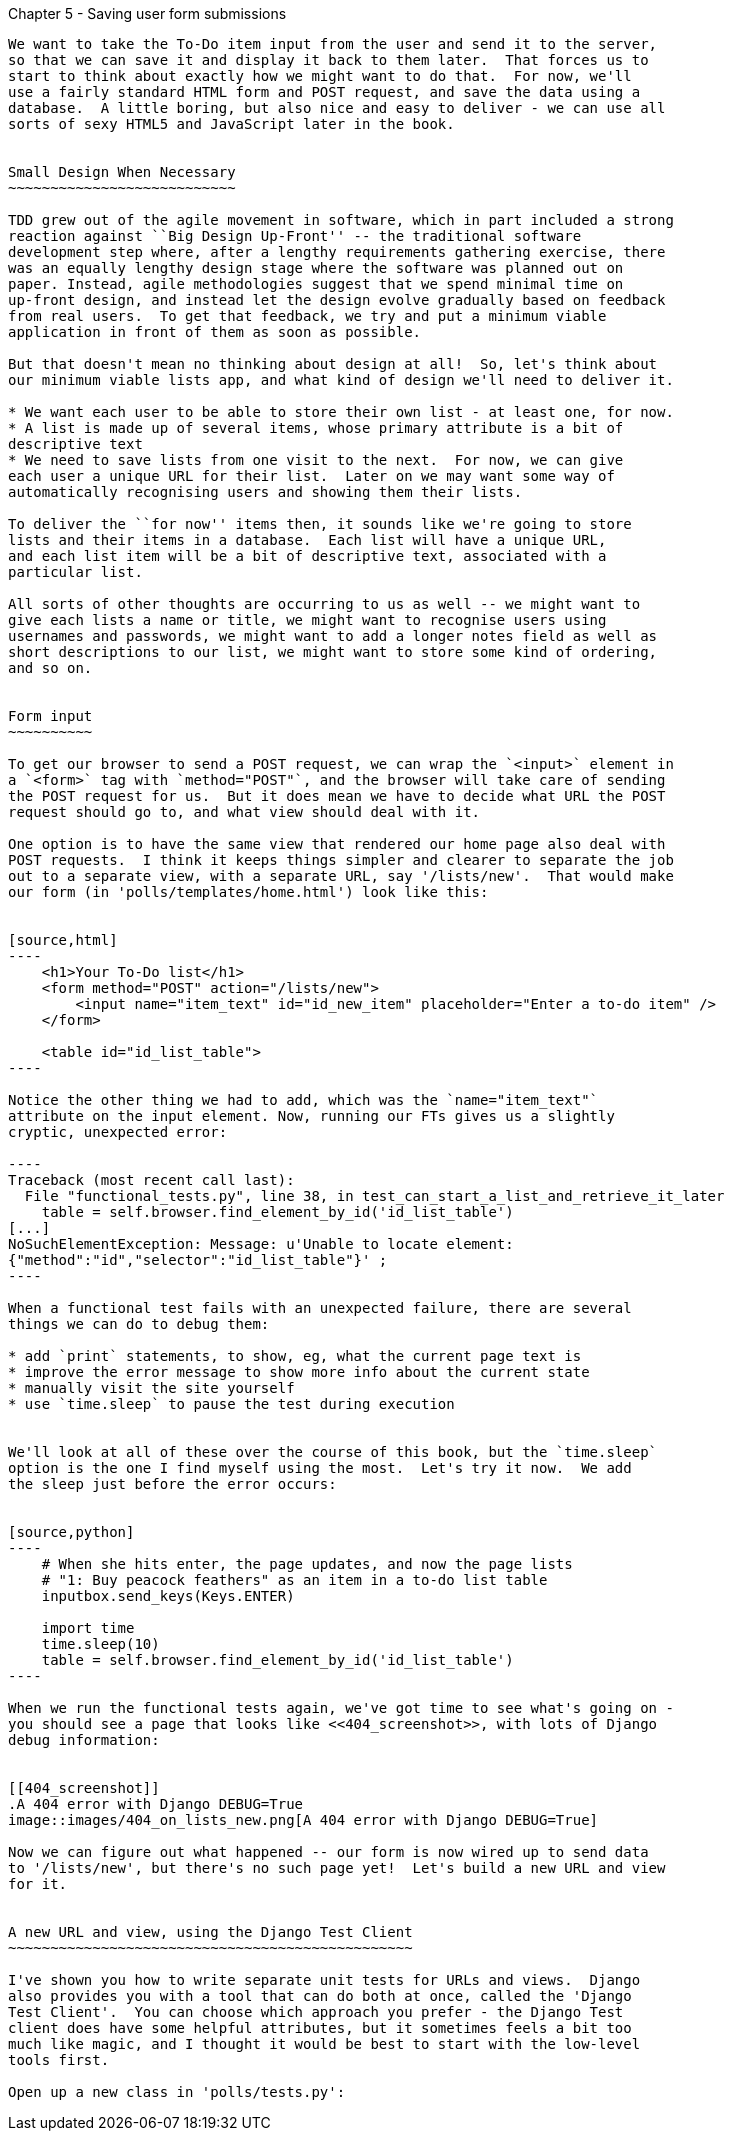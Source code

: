Chapter 5 - Saving user form submissions
--------------------------------------

We want to take the To-Do item input from the user and send it to the server,
so that we can save it and display it back to them later.  That forces us to 
start to think about exactly how we might want to do that.  For now, we'll 
use a fairly standard HTML form and POST request, and save the data using a
database.  A little boring, but also nice and easy to deliver - we can use all
sorts of sexy HTML5 and JavaScript later in the book.


Small Design When Necessary
~~~~~~~~~~~~~~~~~~~~~~~~~~~

TDD grew out of the agile movement in software, which in part included a strong
reaction against ``Big Design Up-Front'' -- the traditional software
development step where, after a lengthy requirements gathering exercise, there
was an equally lengthy design stage where the software was planned out on
paper. Instead, agile methodologies suggest that we spend minimal time on
up-front design, and instead let the design evolve gradually based on feedback
from real users.  To get that feedback, we try and put a minimum viable
application in front of them as soon as possible.

But that doesn't mean no thinking about design at all!  So, let's think about
our minimum viable lists app, and what kind of design we'll need to deliver it.

* We want each user to be able to store their own list - at least one, for now.
* A list is made up of several items, whose primary attribute is a bit of 
descriptive text
* We need to save lists from one visit to the next.  For now, we can give 
each user a unique URL for their list.  Later on we may want some way of
automatically recognising users and showing them their lists.

To deliver the ``for now'' items then, it sounds like we're going to store
lists and their items in a database.  Each list will have a unique URL,
and each list item will be a bit of descriptive text, associated with a
particular list.

All sorts of other thoughts are occurring to us as well -- we might want to
give each lists a name or title, we might want to recognise users using
usernames and passwords, we might want to add a longer notes field as well as
short descriptions to our list, we might want to store some kind of ordering, 
and so on.  


Form input
~~~~~~~~~~

To get our browser to send a POST request, we can wrap the `<input>` element in
a `<form>` tag with `method="POST"`, and the browser will take care of sending
the POST request for us.  But it does mean we have to decide what URL the POST
request should go to, and what view should deal with it.

One option is to have the same view that rendered our home page also deal with 
POST requests.  I think it keeps things simpler and clearer to separate the job
out to a separate view, with a separate URL, say '/lists/new'.  That would make
our form (in 'polls/templates/home.html') look like this:


[source,html]
----
    <h1>Your To-Do list</h1>
    <form method="POST" action="/lists/new">
        <input name="item_text" id="id_new_item" placeholder="Enter a to-do item" />
    </form>

    <table id="id_list_table">
----

Notice the other thing we had to add, which was the `name="item_text"`
attribute on the input element. Now, running our FTs gives us a slightly
cryptic, unexpected error:

----
Traceback (most recent call last):
  File "functional_tests.py", line 38, in test_can_start_a_list_and_retrieve_it_later
    table = self.browser.find_element_by_id('id_list_table')
[...]
NoSuchElementException: Message: u'Unable to locate element:
{"method":"id","selector":"id_list_table"}' ;
----

When a functional test fails with an unexpected failure, there are several
things we can do to debug them:

* add `print` statements, to show, eg, what the current page text is
* improve the error message to show more info about the current state
* manually visit the site yourself
* use `time.sleep` to pause the test during execution


We'll look at all of these over the course of this book, but the `time.sleep` 
option is the one I find myself using the most.  Let's try it now.  We add
the sleep just before the error occurs:


[source,python]
----
    # When she hits enter, the page updates, and now the page lists
    # "1: Buy peacock feathers" as an item in a to-do list table
    inputbox.send_keys(Keys.ENTER)

    import time
    time.sleep(10)
    table = self.browser.find_element_by_id('id_list_table')
----

When we run the functional tests again, we've got time to see what's going on -
you should see a page that looks like <<404_screenshot>>, with lots of Django
debug information:


[[404_screenshot]]
.A 404 error with Django DEBUG=True
image::images/404_on_lists_new.png[A 404 error with Django DEBUG=True]

Now we can figure out what happened -- our form is now wired up to send data
to '/lists/new', but there's no such page yet!  Let's build a new URL and view
for it.


A new URL and view, using the Django Test Client
~~~~~~~~~~~~~~~~~~~~~~~~~~~~~~~~~~~~~~~~~~~~~~~~

I've shown you how to write separate unit tests for URLs and views.  Django
also provides you with a tool that can do both at once, called the 'Django
Test Client'.  You can choose which approach you prefer - the Django Test 
client does have some helpful attributes, but it sometimes feels a bit too 
much like magic, and I thought it would be best to start with the low-level
tools first.

Open up a new class in 'polls/tests.py':




